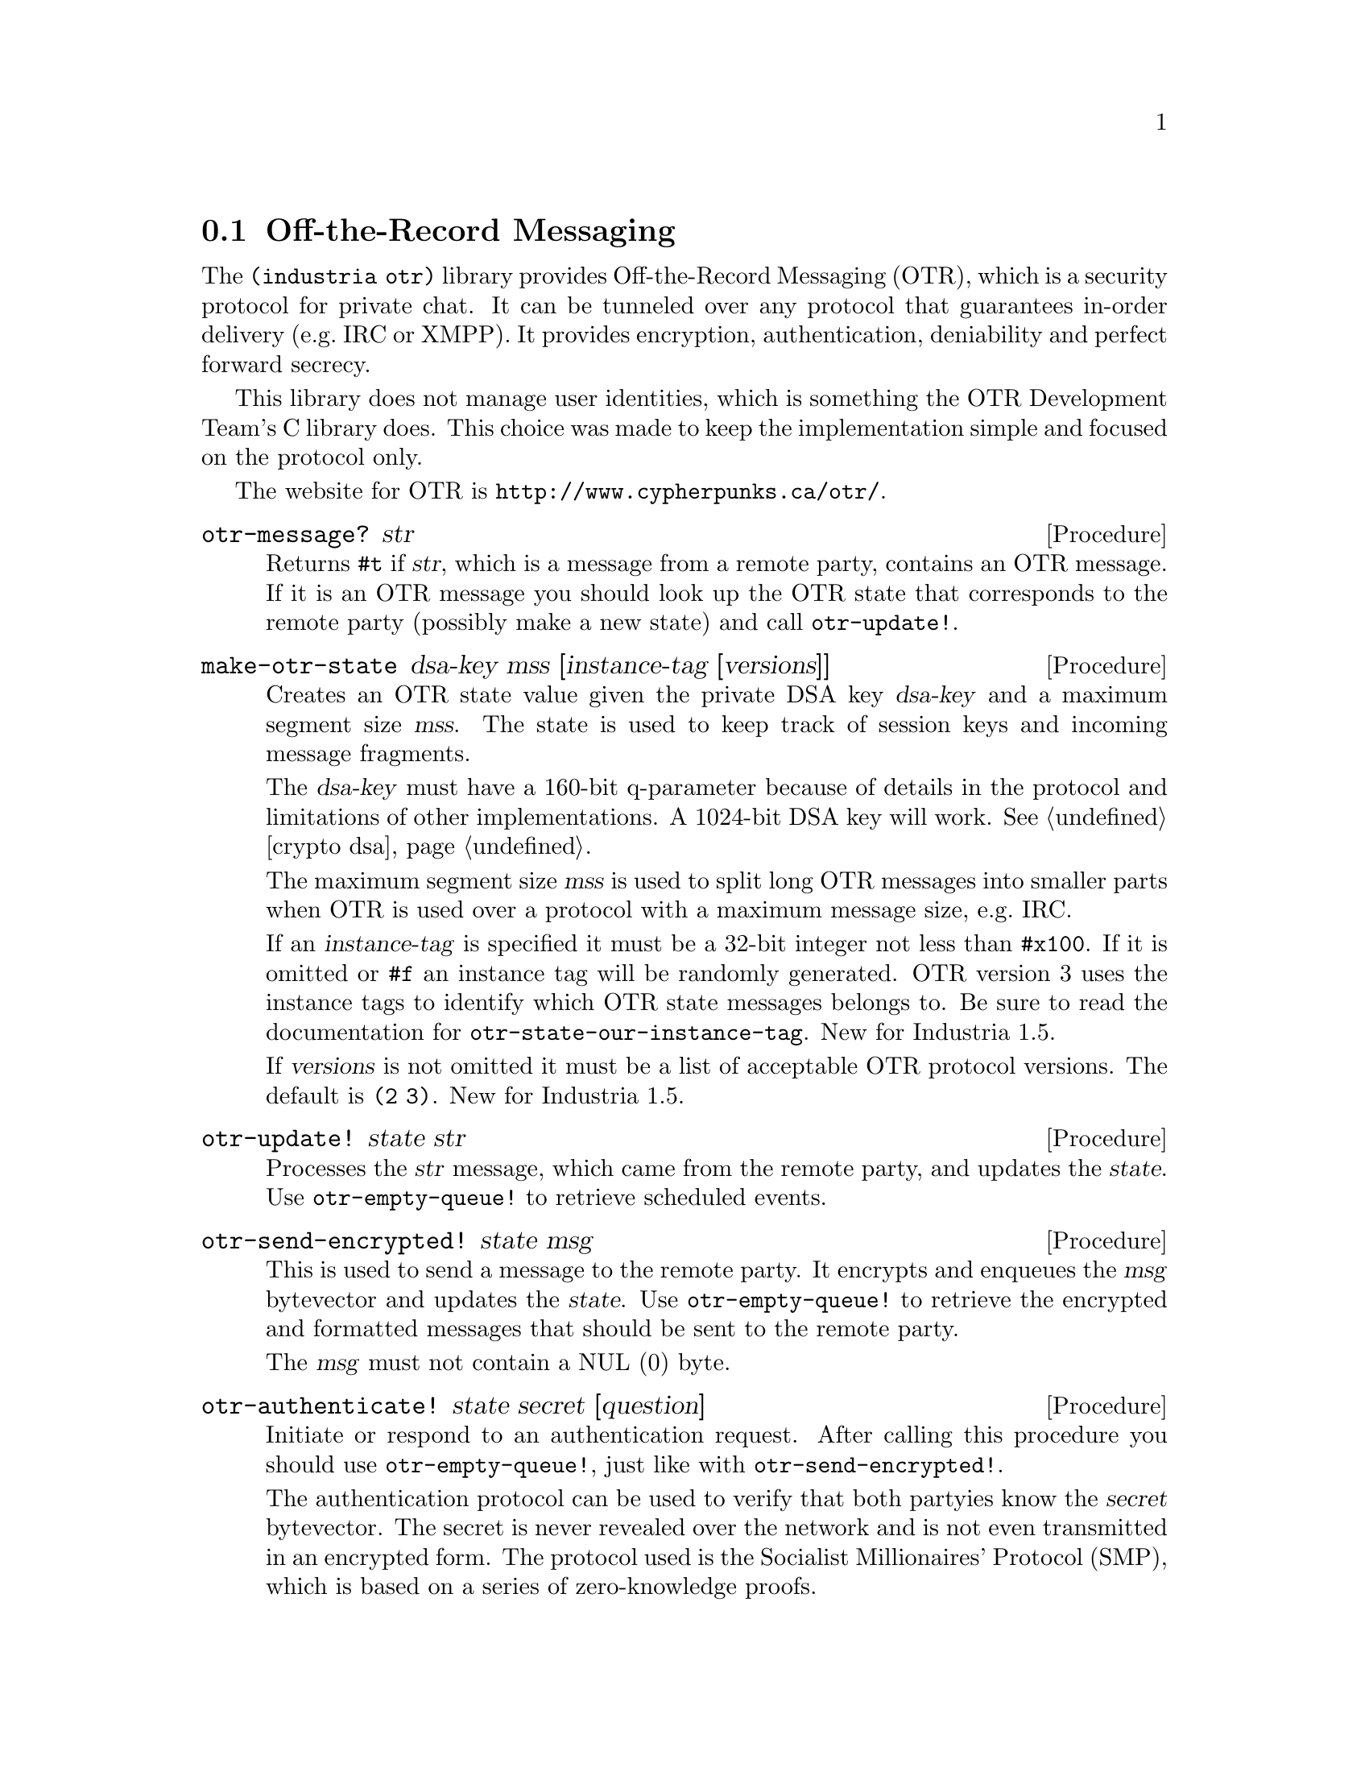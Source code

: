 @c -*-texinfo-*-

@node otr
@section Off-the-Record Messaging
The @code{(industria otr)} library provides Off-the-Record
Messaging (OTR), which is a security protocol for private chat. It can
be tunneled over any protocol that guarantees in-order delivery
(e.g.@: IRC or XMPP). It provides encryption, authentication,
deniability and perfect forward secrecy.

This library does not manage user identities, which is something the
OTR Development Team's C library does. This choice was made to keep
the implementation simple and focused on the protocol only.

The website for OTR is @url{http://www.cypherpunks.ca/otr/}.

@deffn Procedure otr-message? str
Returns @code{#t} if @var{str}, which is a message from a remote
party, contains an OTR message. If it is an OTR message you should
look up the OTR state that corresponds to the remote party (possibly
make a new state) and call @code{otr-update!}.
@end deffn

@deffn Procedure make-otr-state dsa-key mss [instance-tag [versions]]
Creates an OTR state value given the private DSA key @var{dsa-key} and
a maximum segment size @var{mss}. The state is used to keep track of
session keys and incoming message fragments.

The @var{dsa-key} must have a 160-bit q-parameter because of details
in the protocol and limitations of other implementations. A 1024-bit
DSA key will work. @xref{crypto dsa}.

The maximum segment size @var{mss} is used to split long OTR messages
into smaller parts when OTR is used over a protocol with a maximum
message size, e.g.@: IRC.

If an @var{instance-tag} is specified it must be a 32-bit integer not
less than @code{#x100}. If it is omitted or @code{#f} an instance tag
will be randomly generated. OTR version 3 uses the instance tags to
identify which OTR state messages belongs to. Be sure to read the
documentation for @code{otr-state-our-instance-tag}. New for Industria
1.5.

If @var{versions} is not omitted it must be a list of acceptable OTR
protocol versions. The default is @code{(2 3)}. New for Industria 1.5.
@end deffn

@deffn Procedure otr-update! state str
Processes the @var{str} message, which came from the remote party,
and updates the @var{state}. Use @code{otr-empty-queue!} to retrieve
scheduled events.
@end deffn

@deffn Procedure otr-send-encrypted! state msg
@c [flags [tlv]] ...
This is used to send a message to the remote party. It encrypts and
enqueues the @var{msg} bytevector and updates the @var{state}.
Use @code{otr-empty-queue!} to retrieve the encrypted and formatted
messages that should be sent to the remote party.

The @var{msg} must not contain a NUL (0) byte.
@c TODO: document the tlv parameters when there's a procedure for
@c formatting them, and a way to receive tlv's from the remote party.
@c Optionally you can send one or more @dfn{type/length/value} (TLV)
@c bytevectors. A @var{tlv} can be used to transmit data that is not
@c meant to be shown to the remote party as plain text. The OTR protocol
@c allocates type 0 for padding, and this procedure automatically pads
@c messages with up to 7 bytes, to disguise message lengths. Types 1-7
@c are used by the SMP authentication protocol. Type 1 is used to tell
@c the remote party that your side is closing down the OTR connection.
@end deffn

@deffn Procedure otr-authenticate! state secret [question]
Initiate or respond to an authentication request.
After calling this procedure you should use @code{otr-empty-queue!},
just like with @code{otr-send-encrypted!}.

The authentication protocol can be used to verify that both partyies
know the @var{secret} bytevector. The secret is never revealed over
the network and is not even transmitted in an encrypted form. The
protocol used is the Socialist Millionaires' Protocol (SMP), which is
based on a series of zero-knowledge proofs.
@cindex Socialist Millionaires' Protocol
@end deffn

@deffn Procedure otr-empty-queue! state
Returns and clears the event queue. The queue is a list of pairs where
the symbol in the @code{car} of the pair determines its meaning. These
are the possible types:

@itemize
@item
@t{(outgoing . }@emph{line}@t{)} -- The @code{cdr} is a string
that should be sent to the remote party.
@item
@t{(encrypted . }@emph{msg}@t{)} -- The @code{cdr} is a string
that contains a decrypted message that was sent by the remote party.
@item
@t{(unencrypted . }@emph{msg}@t{)} -- The @code{cdr} is a string that
was sent @emph{unencrypted} by the remote party. This happens when a
whitespace-tagged message is received.
@item
@t{(session-established . }@emph{whence}@t{)} -- A session has been
established with the remote party. It is now safe to call
@code{otr-state-their-dsa-key}, @code{otr-state-secure-session-id},
@code{otr-send-encrypted!} and @code{otr-authenticate!}. The
@code{cdr} is the symbol @code{from-there} if the session was
initiated by the remote party. Otherwise it is @code{from-here}.
@item
@t{(session-finished . }@emph{whom}@t{)} -- The session is now
finished and no new messages can be sent over it. The @code{cdr} is
either the symbol @code{by-them} or @code{by-us}. @emph{Note}: there
is currently no way to finish the session from the local side, so
@code{by-us} is not used yet.
@item
@t{(authentication . expecting-secret)} -- The remote party has
started the authentication protocol and now expects you to
call @code{otr-authenticate!}.
@item
@t{(authentication . #t)} -- The authentication protocol has
succeeded and both parties had the same secret.
@item
@t{(authentication . #f)} -- The authentication protocol has
failed. The secrets were not identical.
@item
@t{(authentication . aborted-by-them)} -- The remote party
has aborted the authentication protocol.
@item
@t{(authentication . aborted-by-us)} -- The local party has
encountered an error and therefore aborted the authentication
protocol.
@item
@t{(they-revealed . }@emph{k}@t{)} -- The remote party revealed an old
signing key. This is a normal part of the protocol and the key is sent
unencrypted to ensure the deniability property. You might like to
reveal the key somehow yourself in case you're tunneling OTR over an
encrypted protocol.
@item
@t{(we-revealed . }@emph{k}@t{)} -- The local party has revealed an
old signing key. @emph{Note}: currently not used.
@item
@t{(undecipherable-message . #f)} -- An encrypted message was
received, but it was not possible to decrypt it. This might mean
e.g.@: that the remote and local parties have different sessions or
that a message was sent out of order.
@item
@t{(remote-error . }@emph{msg}@t{)} -- The remote party encountered a
protocol error and sent a plaintext error message (probably in
English).
@item
@t{(local-error . }@emph{con}@t{)} -- There was an exception raised
during processing of a message. The @code{cdr} is the condition object.
@item
@t{(symmetric-key-request . }@emph{@t{(}@emph{protocol}@t{ . }@emph{data}@t{)}}@t{)}
 -- The remote party has requested that the extra symmetric
key be used to communicate in some out-of-band protocol. See
@code{otr-send-symmetric-key-request!}. New for Industria 1.5.
@end itemize

For forward-compatibility you should ignore any pair with an unknown
@code{car}. Most messages are quite safe to ignore if you don't want
to handle them.
@end deffn

@deffn Procedure otr-state-their-dsa-key state
Returns the remote party's public DSA key. This should be used to
verify the remote party's identity. If the SMP authentication protocol
succeeds you can remember the hash of the key for the next session.
The user could also verify the key's hash by cell phone telephone or
something.
@end deffn

@deffn Procedure otr-state-our-dsa-key state
Returns the local party's private DSA key. This is useful when the
user is on the phone with the remote party. First convert it to a
public key with @code{dsa-private->public} and then hash it with
@code{otr-hash-public-key}.
@end deffn

@deffn Procedure otr-hash-public-key public-dsa-key
Hashes a public DSA key and formats it so that it can be shown to the
OTR user.
@end deffn

@deffn Procedure otr-state-secure-session-id state
Returns the @dfn{secure session ID} associated with the OTR state.
@end deffn

@deffn Procedure otr-format-session-id id
Formats a secure session ID in the format that is recommended when
the ID should be shown to the OTR user.

The first part of the ID should be shown in bold if the session was
initiated by the local party. Otherwise the second part should be bold.
@end deffn

@deffn Procedure otr-state-version state
The OTR protocol version used by the state. This is either the integer
@code{2} or the integer @code{3}. New for Industria 1.5.
@end deffn

@deffn Procedure otr-state-mss state
Returns the current maximum segment size of the OTR state.
@end deffn

@deffn Procedure otr-state-mss-set! state int
Sets @var{int} as the maximum segment size of the OTR state.
@end deffn

OTR protocol version 3 defines an extra symmetric key.

@deffn Procedure otr-send-symmetric-key-request! state protocol data
This sends a message to the remote party that requests that it uses
the extra symmetric key for some out-of-band protocol.

The remote party may ignore this request if the OTR protocol version
(as returned by @code{otr-state-version}) is not at least 3.

The @var{protocol} parameter is an unsigned 32-bit integer that
indicates what the key should be used for. At the time this manual is
written there are no defined uses. One might expect a list of uses to
appear in the protocol documentation at
@url{http://www.cypherpunks.ca/otr/}.

The @var{data} parameter is a bytevector containing protocol-dependent
data.
@end deffn

@deffn Procedure otr-state-symmetric-key state
This returns the extra symmetric key in the form of a 256-bit bytevector.
@end deffn

@deffn Procedure otr-tag whitespace? versions
Constructs a string that may be sent to a remote party as a request to
start an OTR session. New for Industria 1.5.

If @var{whitespace?} is true then a whitespace tag will be made. This
tag may be appended to a normal message sent by the user. If the
recipient's client supports OTR it may start a session, but if it does
not support OTR then hopefully it will not show the whitespaces.

The @var{versions} argument specifies which OTR protocol versions
should be present in the tag. This can either be a list of version
numbers or the symbol @code{all}.
@end deffn

@deffn Procedure otr-state-our-instance-tag state
This returns the local instance tag. It is new for Industria 1.5.

It is intended for instance tags to be persistent across client
restarts. If the local party crashes then the remote party may still
have an OTR session established. If the local client were then to
change its instance tag on restart it would not receive any messages
from the remote party and would not send error messages. To the remote
party it would look like they were being ignored.
@end deffn

Isn't this the most boring manual you've ever read?

@noindent
Version history:
@itemize
@item
Industria 1.5 introduced support for protocol version 3. This new
version of the protocol uses instance tags, which are used to
distinguish between different OTR sessions. This fixes a problem with
chat networks that allow multiple logins. The new version also defines
an extra symmetrical key that can be used by out-of-band protocols.
@end itemize
